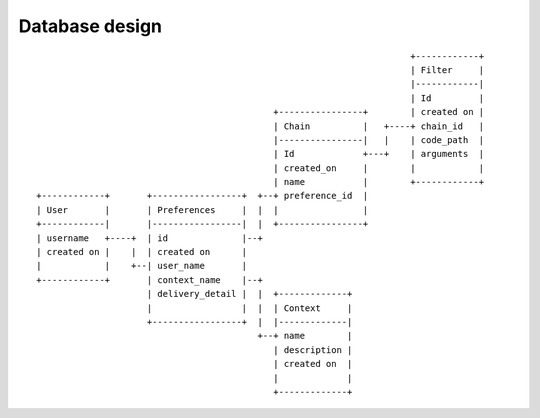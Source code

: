 Database design
===============

::

                                                                            +------------+
                                                                            | Filter     |
                                                                            |------------|
                                                                            | Id         |
                                                  +----------------+        | created on |
                                                  | Chain          |   +----+ chain_id   |
                                                  |----------------|   |    | code_path  |
                                                  | Id             +---+    | arguments  |
                                                  | created_on     |        |            |
                                                  | name           |        +------------+
     +------------+       +-----------------+  +--+ preference_id  |
     | User       |       | Preferences     |  |  |                |
     +------------|       |-----------------|  |  +----------------+
     | username   +----+  | id              |--+
     | created on |    |  | created on      |
     |            |    +--| user_name       |
     +------------+       | context_name    |--+
                          | delivery_detail |  |  +-------------+
                          |                 |  |  | Context     |
                          +-----------------+  |  |-------------|
                                               +--+ name        |
                                                  | description |
                                                  | created on  |
                                                  |             |
                                                  +-------------+
